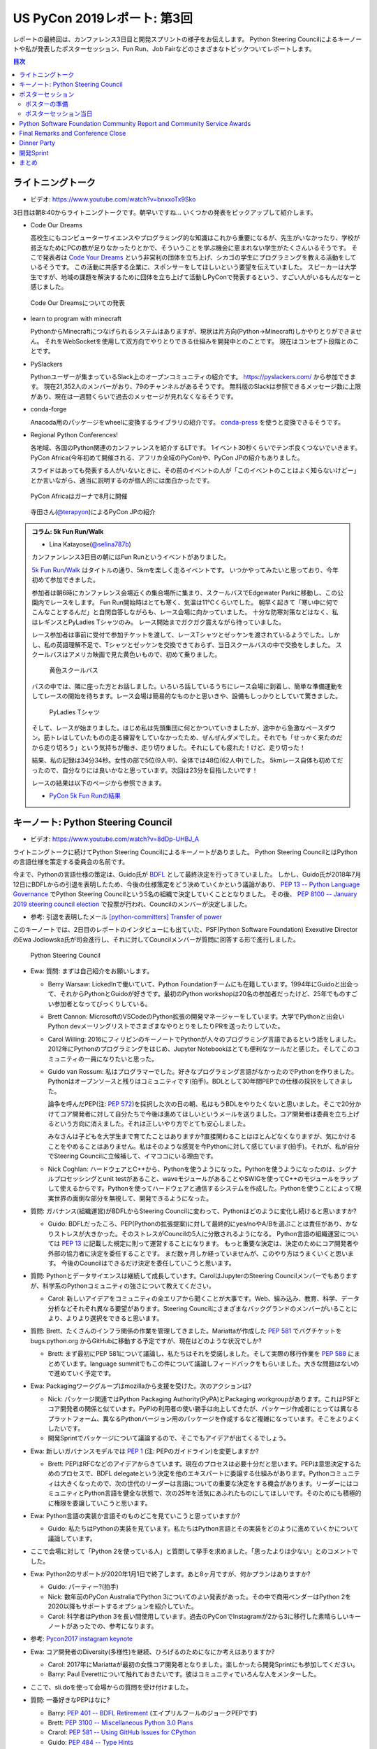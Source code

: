==============================
 US PyCon 2019レポート: 第3回
==============================

レポートの最終回は、カンファレンス3日目と開発スプリントの様子をお伝えします。
Python Steering Councilによるキーノートや私が発表したポスターセッション、Fun Run、Job Fairなどのさまざまなトピックついてレポートします。

.. contents:: 目次
   :local:

ライトニングトーク
==================
* ビデオ: https://www.youtube.com/watch?v=bnxxoTx9Sko

3日目は朝8:40からライトニングトークです。朝早いですね...
いくつかの発表をピックアップして紹介します。

* Code Our Dreams
  
  高校生にもコンピューターサイエンスやプログラミング的な知識はこれから重要になるが、先生がいなかったり、学校が貧乏なためにPCの数が足りなかったりとかで、そういうことを学ぶ機会に恵まれない学生がたくさんいるそうです。
  そこで発表者は `Code Your Dreams <https://www.codeyourdreams.org/>`_ という非営利の団体を立ち上げ、シカゴの学生にプログラミングを教える活動をしているそうです。
  この活動に共感する企業に、スポンサーをしてほしいという要望を伝えていました。
  スピーカーは大学生ですが、地域の課題を解決するために団体を立ち上げて活動しPyConで発表するという、すごい人がいるもんだなーと感じました。

.. figure:: /images/us/codeourdreams.jpg
   :width: 400

   Code Our Dreamsについての発表

* learn to program with minecraft

  PythonからMinecraftにつなげられるシステムはありますが、現状は片方向(Python→Minecraft)しかやりとりができません。
  それをWebSocketを使用して双方向でやりとりできる仕組みを開発中とのことです。
  現在はコンセプト段階とのことです。

* PySlackers

  Pythonユーザーが集まっているSlack上のオープンコミュニティの紹介です。
  https://pyslackers.com/ から参加できます。
  現在21,352人のメンバーがおり、79のチャンネルがあるそうです。
  無料版のSlackは参照できるメッセージ数に上限があり、現在は一週間くらいで過去のメッセージが見れなくなるそうです。

* conda-forge

  Anacoda用のパッケージをwheelに変換するライブラリの紹介です。
  `conda-press <https://github.com/regro/conda-press>`_ を使うと変換できるそうです。

* Regional Python Conferences!

  各地域、各国のPython関連のカンファレンスを紹介するLTです。
  1イベント30秒くらいでテンポ良くつないでいきます。
  PyCon Africa(今年初めて開催される、アフリカ全域のPyCon)や、PyCon JPの紹介もありました。

  スライドはあっても発表する人がいないときに、その前のイベントの人が「このイベントのことはよく知らないけどー」とか言いながら、適当に説明するのが個人的には面白かったです。
    
.. figure:: /images/us/pycon-africa.jpg
   :width: 400

   PyCon Africaはガーナで8月に開催

.. figure:: /images/us/pycon-jp.jpg
   :width: 400

   寺田さん(`@terapyon <https://twitter.com/terapyon>`_)によるPyCon JPの紹介

.. admonition:: コラム: 5k Fun Run/Walk

   * Lina Katayose(`@selina787b <https://twitter.com/selina787b>`_)

   カンファンレンス3日目の朝にはFun Runというイベントがありました。
   
   `5k Fun Run/Walk <https://us.pycon.org/2019/5k/>`_ はタイトルの通り、5kmを楽しく走るイベントです。
   いつかやってみたいと思っており、今年初めて参加できました。

   参加者は朝6時にカンファレンス会場近くの集合場所に集まり、スクールバスでEdgewater Parkに移動し、この公園内でレースをします。
   Fun Run開始時はとても寒く、気温は11℃くらいでした。
   朝早く起きて「寒い中に何でこんなことするんだ」と自問自答しながらも、レース会場に向かっていました。
   十分な防寒対策などはなく、私はレギンスとPyLadies Tシャツのみ。
   レース開始までガクガク震えながら待っていました。

   レース参加者は事前に受付で参加チケットを渡して、レースTシャツとゼッケンを渡されているようでした。しかし、私の英語理解不足で、Tシャツとゼッケンを交換できておらず、当日スクールバスの中で交換をしました。
   スクールバスはアメリカ映画で見た黄色いもので、初めて乗りました。

   .. figure:: /images/us/schoolbus.jpg
      :width: 300

      黄色スクールバス

   バスの中では、隣に座った方とお話しました。いろいろ話しているうちにレース会場に到着し、簡単な準備運動をしてレースの開始を待ちます。レース会場は簡易的なものかと思いきや、設備もしっかりとしていて驚きました。

   .. figure:: /images/us/selina.jpg
      :width: 200

      PyLadies Tシャツ

   そして、レースが始まりました。はじめ私は先頭集団に何とかついていきましたが、途中から急激なペースダウン。筋トレはしていたものの走る練習をしていなかったため、ぜんぜんダメでした。それでも「せっかく来たのだから走り切ろう」という気持ちが働き、走り切りました。それにしても疲れた！けど、走り切った！

   結果、私の記録は34分34秒。女性の部で5位(9人中)、全体では48位(62人中)でした。
   5kmレース自体も初めてだったので、自分なりには良いかなと思っています。次回は23分を目指したいです！

   レースの結果は以下のページから参照できます。

   * `PyCon 5k Fun Runの結果 <https://www.hermescleveland.com/roadracing/results/2019/PYCON.htm>`_
    
キーノート: Python Steering Council
===================================
* ビデオ: https://www.youtube.com/watch?v=8dDp-UHBJ_A

ライトニングトークに続けてPython Steering Councilによるキーノートがありました。
Python Steering CouncilとはPythonの言語仕様を策定する委員会の名前です。

今まで、Pythonの言語仕様の策定は、Guido氏が `BDFL <https://ja.wikipedia.org/wiki/%E5%84%AA%E3%81%97%E3%81%84%E7%B5%82%E8%BA%AB%E3%81%AE%E7%8B%AC%E8%A3%81%E8%80%85>`_ として最終決定を行ってきていました。
しかし、Guido氏が2018年7月12日にBDFLからの引退を表明したため、今後の仕様策定をどう決めていくかという議論があり、 `PEP 13 -- Python Language Governance <https://www.python.org/dev/peps/pep-0013/>`_ でPython Steering Councilという5名の組織で決定していくこととなりました。
その後、 `PEP 8100 -- January 2019 steering council election <https://www.python.org/dev/peps/pep-8100/>`_ で投票が行われ、Councilのメンバーが決定しました。

* 参考: 引退を表明したメール `[python-committers] Transfer of power <https://mail.python.org/pipermail/python-committers/2018-July/005664.html>`_

このキーノートでは、2日目のレポートのインタビューにも出ていた、PSF(Python Software Foundation) Exexutive DirectorのEwa Jodlowska氏が司会進行し、それに対してCouncilメンバーが質問に回答する形で進行しました。

.. figure:: /images/us/council.jpg
   :width: 400

   Python Steering Council

* Ewa: 質問: まずは自己紹介をお願いします。

  * Berry Warsaw: LickedInで働いていて、Python Foundationチームにも在籍しています。1994年にGuidoと出会って、それからPythonとGuidoが好きです。最初のPython workshopは20名の参加者だったけど、25年でものすごい参加者となってびっくりしている。
  * Brett Cannon: MicrosoftのVSCodeのPython拡張の開発マネージャーをしています。大学でPythonと出会いPython devメーリングリストでさまざまなやりとりをしたりPRを送ったりしていた。
  * Carol Willing: 2016にフィリピンのキーノートでPythonが人々のプログラミング言語であるという話をしました。2012年にPythonのプログラミングをはじめ、Jupyter Notebookはとても便利なツールだと感じた。そしてこのコミュニティの一員になりたいと思った。
  * Guido van Rossum: 私はプログラマーでした。好きなプログラミング言語がなかったのでPythonを作りました。Pythonはオープンソースと残りはコミュニティです(拍手)。BDLとして30年間PEPでの仕様の採択をしてきました。

    論争を呼んだPEP(注: `PEP 572 <https://www.python.org/dev/peps/pep-0572/>`_)を採択した次の日の朝、私はもうBDLをやりたくないと思いました。そこで20分かけてコア開発者に対して自分たちで今後は進めてほしいというメールを送りました。コア開発者は委員を立ち上げるという方向に消えました。それは正しいやり方でとても安心しました。

    みなさんは子どもを大学生まで育てたことはありますか?直接関わることはほとんどなくなりますが、気にかけることをやめることはありません。私はそのような感覚を今Pythonに対して感じています(拍手)。それが、私が自分でSteering Councilに立候補して、イマココにいる理由です。
  * Nick Coghlan: ハードウェアとC++から、Pythonを使うようになった。Pythonを使うようになったのは、シグナルプロセッシングとunit testがあること、waveモジュールがあることやSWIGを使ってC++のモジュールをラップして使えるからです。Pythonを使ってハードウェアと通信するシステムを作成した。Pythonを使うことによって現実世界の面倒な部分を無視して、開発できるようになった。

* 質問: ガバナンス(組織運営)がBDFLからSteering Councilに変わって、Pythonはどのように変化し続けると思いますか?

  * Guido: BDFLだったころ、PEP(Pythonの拡張提案)に対して最終的にyes/noやA/Bを選ぶことは責任があり、かなりストレスが大きかった。そのストレスがCouncilの5人に分散されるようになる。
    Python言語の組織運営については `PEP 13 <https://www.python.org/dev/peps/pep-0013/>`_ に記載した規定に則って運営することになります。
    もっと重要な決定は、決定のためにコア開発者や外部の協力者に決定を委任することです。
    まだ数ヶ月しか経っていませんが、このやり方はうまくいくと思います。
    今後のCouncilはできるだけ決定を委任していこうと思います。
    
* 質問: Pythonとデータサイエンスは継続して成長しています。CarolはJupyterのSteering Councilメンバーでもありますが、科学系のPythonコミュニティの強さについて教えてください。

  * Carol: 新しいアイデアをコミュニティの全エリアから聞くことが大事です。Web、組み込み、教育、科学、データ分析などそれぞれ異なる要望があります。Steering Councilにさまざまなバックグランドのメンバーがいることにより、よりより選択をできると思います。

* 質問: Brett、たくさんのインフラ関係の作業を管理してきました。Mariattaが作成した `PEP 581 <https://www.python.org/dev/peps/pep-0581/>`_ でバグチケットを bugs.python.org からGitHubに移動する予定ですが、現在はどのような状況でしか?

  * Brett: まず最初にPEP 581について議論し、私たちはそれを受諾しました。そして実際の移行作業を `PEP 588 <https://www.python.org/dev/peps/pep-0588/>`_ にまとめています。language summitでもこの件について議論しフィードバックをもらいました。大きな問題はないので進めていく予定です。

* Ewa: Packagingワークグループはmozillaから支援を受けた。次のアクションは?

  * Nick: パッケージ関連ではPython Packaging Authority(PyPA)とPackaging workgroupがあります。これはPSFとコア開発者の関係と似ています。PyPIの利用者の使い勝手は向上してきたが、パッケージ作成者にとっては異なるプラットフォーム、異なるPythonバージョン用のパッケージを作成するなど複雑になっています。そこをよりよくしたいです。
  * 開発Sprintでパッケージについて議論するので、そこでもアイデアが出てくるでしょう。

* Ewa: 新しいガバナンスモデルでは `PEP 1 <https://www.python.org/dev/peps/pep-0001/>`_ (注: PEPのガイドライン)を変更しますか?

  * Brett: PEPはRFCなどのアイデアからきています。現在のプロセスは必要十分だと思います。PEPは意思決定するためのプロセスで、BDFL delegateという決定を他のエキスパートに委譲する仕組みがあります。Pythonコミュニティは大きくなったので、次の世代のリーダーは言語についての重要な決定をする機会があります。リーダーにはコミュニティとPython言語を健全な状態で、次の25年を活気にあふれたものにしてほしいです。そのためにも積極的に権限を委譲していこうと思います。
    
* Ewa: Python言語の実装か言語そのものどこを見ていこうと思っていますか?

  * Guido: 私たちはPythonの実装を見ています。私たちはPython言語とその実装をどのように進めていくかについて議論しています。

* ここで会場に対して「Python 2を使っている人」と質問して挙手を求めました。「思ったよりは少ない」とのコメントでした。
* Ewa: Python2のサポートが2020年1月1日で終了します。あと8ヶ月ですが、何かプランはありますか?

  * Guido: パーティー?(拍手)
  * Nick: 数年前のPyCon AustraliaでPython 3についてのよい発表があった。その中で商用ベンダーはPython 2を2020以降もサポートするオプションを紹介していた。
  * Carol: 科学者はPython 3を長い間使用しています。過去のPyConでInstagramが2から3に移行した素晴らしいキーノートがあったでの、参考になります。

* 参考: `Pycon2017 instagram keynote <https://www.slideshare.net/LisaGuo4/pycon2017-instagram-keynote>`_    

* Ewa: コア開発者のDiversity(多様性)を継続、ひろげるのためになにか考えはありますか?

  * Carol: 2017年にMariattaが最初の女性コア開発者となりました。楽しかったら開発Sprintにも参加してください。
  * Barry: Paul Everettについて触れておきたいです。彼はコミュニティでいろんな人をメンターした。

* ここで、sli.doを使って会場からの質問を受け付けました。
* 質問: 一番好きなPEPはなに?

  * Barry: `PEP 401 -- BDFL Retirement <https://www.python.org/dev/peps/pep-0401/>`_ (エイプリルフールのジョークPEPです)
  * Brett: `PEP 3100 -- Miscellaneous Python 3.0 Plans <https://www.python.org/dev/peps/pep-3100/>`_
  * Crarol: `PEP 581 -- Using GitHub Issues for CPython <https://www.python.org/dev/peps/pep-0581/>`_
  * Guido: `PEP 484 -- Type Hints <https://www.python.org/dev/peps/pep-0484/>`_
  * Nick: `PEP 343 -- The "with" Statement <https://www.python.org/dev/peps/pep-0343/>`_

* 質問: Pythonのコア開発者になるための最初のステップはなんですか?

  * Brett: `Python Developer's Guidee <https://devguide.python.org/>`_ を見てください。そこに開発をはじめるためのアイデアなどのドキュメントがまとまっています。

* コア開発者が燃え尽きたという話をよく聞きます。Councilにはそれを改善する計画はありますか?コミュニティになにかできることはありますか?

  * Brett: PEP-581でコア開発者はより作業がやりやすくなると思います。また昨年のキーノートでこのことについて話しました。私たちが下した決定にたいしてソーシャルメディアなどの反応をよく見ています。建設的なフィードバックは歓迎ですし、否定的なフィードバックも排除すると言うことはありません。オンライン上でのやりとりがちょうどよいものであることは、燃え尽きることを防ぐ助けにとてもなります(拍手)。
  * 参考: `PyCon 2018のBrettによるキーノート <https://youtu.be/tzFWz5fiVKU?t=2969>`_
  * Nick: 

* Ewa: 最後によい補足をありがとうございます。 
  
.. figure:: /images/us/council2.jpg
   :width: 400

   Councilメンバー

ポスターセッション
==================
カンファレンス3日目の午後(10:00から13:00)はポスターセッションとJob Fairのみが開催され、Talkなどはありません。
今回私がPyCon 2019に参加した理由は、このポスターセッションに採択されたためです。
ワンチャンスあるかなとは思っていましたが、まさか本当に採択されるとは思っていなかったので、連絡が来たときには非常に驚きました(Talkも出していましたが、こちらは不採用でした)。

ポスターセッションになじみのない方もいると思うので簡単に説明すると、広い会場にボードが用意してあり、発表者はそこにポスターを掲示します。
参加者は複数あるポスターを練り歩いて掲示されている内容を見たり、ディスカッションをします。
通常のTalk発表と異なり、ディスカッションが中心となることが特徴だと思います。

.. figure:: /images/us/poster1.jpg
   :width: 400

   朝のライトニングトーク前にポスター掲示をしたところ

PyCon 2019のポスターセッションでは全部で30の発表がありました。
私は23番ブースで「Python Boot Camp: Introduction of efforts to spread Python all over Japan」というタイトルで、一般社団法人PyCon JPの活動である `Python Boot Camp <https://www.pycon.jp/support/bootcamp.html>`_ についての成果や工夫などについて発表しました。

.. figure:: /images/us/poster2.jpg
   :width: 300

   ポスターセッションのリスト

ポスターの準備
--------------
実際の発表の前に、ポスターの準備について少し説明します。
ポスターのサイズについては横4フィート(約1.2メートル)x縦3フィート(約0.9)メートルとの連絡がありました。
これは日本でポスターを作る場合にはA0くらいで大丈夫そうです。
私はポスターなど作ったことがないし、まずはどんな内容のポスターにするかのアイデア出しをしないといけません。
Google Docsに「こういうネタがよさそうかな」と私がざっと書いたものをベースに、以下のメンバーとオンラインでディスカッションしてアイデア出しをしました。

* 寺田 学(`@terapyon <https://twitter.com/terapyon>`_): Python Boot Camp講師、US現地での発表も手伝ってもらった
* Lina Katayose(`@selina787b <https://twitter.com/selina787b/>`__): Python Boot Camp現地スタッフ、US現地での発表も手伝ってもらった
* 筒井 隆次(`@ryu22e <https://twitter.com/ryu22e>`_): Python Boot Campコアスタッフ
* 小林 智博(`@kobatomo3H <https://twitter.com/kobatomo3H>`_): Python Boot Campコアスタッフ
* 清水川 貴之(`@shimizukawa <https://twitter.com/shiizukawa>`_): Python Boot Camp講師

.. figure:: /images/us/poster-idea.png
   :width: 400

   ポスターのアイデア出し議事録

次にポスターをまずは日本語でざっくり作ります。
ポスターの原稿作成にはMacのKeynoteを使用しました。
ネットで調べた情報ですが、スライドのサイズを3370pts×2383ptsという巨大なものにします。そしてフォントサイズはタイトルが80pt、セクションタイトルが44pt、通常のテキストは26ptなどとしました。
そしてざっくり作成したKeynoteからPDFを生成し、Dropboxで共有してコメントをもらいました。

* 参考: `A0ポスター用のKeynoteの設定 <http://jfujimo.to/memo/PosterPresentation/>`_

.. figure:: /images/us/poster-dropbox.png
   :width: 400

   Dropboxでのレビュー

ひととおりネタがまとまったら次は英文の作成です。
これは日本語と英語を書いたGoogle Docsを作成し、ドキュメントにコメントをもらう形で英文を修正していきました。
この段階ですでにスケジュールがだいぶやばくなってきており、社内の英語ができるメンバーに協力を仰いだところ、 `James <https://twitter.com/jamesvandyne>`_ がたくさん添削やよりよい英文の提案をしてくれました。本当に助かりました。

.. figure:: /images/us/poster-text.png
   :width: 400

   ポスターのテキストの添削

英文ができあがったところで、英語バージョンのポスターを作成します。
これはKeynoteでもう1スライド作って埋めていくだけなので、ある意味単純作業です。
英語バージョンのポスターができたらいよいよ印刷です。
ポスターの印刷は筒井さんに教えてもらった `グラフィック <https://www.graphic.jp/>`_ を使用しました。
こちらの業者は、ポスター印刷時にInDesign上でデータが問題ないかのチェックができるツールを提供しており、印刷イメージが確認できてとても便利でした。
Adobe CCに登録して初めてInDesignをインストールし、Keynoteファイルを取り込んで見よう見まねでなんとか入稿用のデータを作成しました。
PyCon出発時に手元にポスターがないとだめなので、かなりの個人炎上案件でした。
最終的に、4月23日(火)の夜中1時に無事入稿しました。
その後、ゴールデンウィーク初日の4月27日(土)に無事ポスターが届きました(出発は5月1日)。

.. figure:: /images/us/poster3.jpg
   :width: 300

   ポスターが間に合った!

この3角形のパッケージは潰れにくそうなので、そのままこの段ボールで飛行機の手荷物であずけました。
クリーブランドの空港で、バッキバキになったポスターが出てくるんじゃないかとドキドキしていましたが、荷物のレーン上に無事なポスターを見つけて非常にホッとしました。

.. figure:: /images/us/poster4.jpg
   :width: 300

   ポスターが無事アメリカに到着した!!

ポスターセッション当日
----------------------
さて、話をPyConに戻してポスターセッション当日です。
10時となってポスターセッションが開始になりました。
といっても明確ななにかがあるわけではありません。

ポスターセッションは私一人では非常に心細かったのですが、アイデア出しなどにも参加してた寺田さん、Selinaさんが手伝ってくれたので非常に助かりました。
揃いのPython Boot Camp Tシャツがあることも、チームっぽい感じがしてとてもよかったと思っています。
ぽつぽつとポスターを見ていく人が現れ、いろいろな方にPython Boot Campについて説明したり、質問に答えたりしたりしました。

.. figure:: /images/us/poster5.jpg
   :width: 400

   参加者に説明しているところ(奥が筆者)

.. figure:: /images/us/poster7.jpg
   :width: 400

   参加者とディスカッションする筆者

.. figure:: /images/us/poster6.jpg
   :width: 400

   ポスターに興味を持って撮影する参加者

よく質問された内容は以下のようなものでした。

* 日本では何カ所くらいで開催したのか?

  * 32回開催して、29の都道府県で開催済みです。47都道府県を制覇しようとしています
* どんな内容でどのくらいの時間で実施しているの?

  * 4時間でPythonの入門からWebスクレイピングの体験までをサポートしています
* 運営資金はどうしているの?

  * 年に一回PyCon JPイベントを開催しているので、そこのスポンサー収入を一部残して資金と使用しています
* 何人くらいが参加しているの?

  * 1回について20人前後が参加しています。のべ人数だと800人以上がこのイベントに関わってきました

ポスター発表をしていると、本当にさまざまな国からPyConに参加している人が来てくれて、とても面白かったです。
特にアフリカやアジアなどから参加している、(おそらく)まだそれほどPythonが自国で広まっていない人は、この活動に深く興味を持っているようでした。
もしかしたら数年後にどこかの国で同じような活動が起こるかも知れません。
韓国からの参加者は「 https://pycamp.pycon.jp/ のテキストを韓国語に翻訳したい」と言っていました。

他にも、過去にPyCon JPなどで会った方との再会や、はじめて出会う人がいたこともとてもよかったです。以下のような人たちと出会うことができました。

* 彼女が日本人で、日本語を少ししゃべれる方
* 娘が日本で空手を習っているという方
* スペインからの参加者で、彼はPyCon JP 2018のキーノートのManuel Kaufmann(`@reydelhumo <https://twitter.com/reydelhumo>`_)と友達だそうです
* 日本人の方で、現在はアメリカの金融系の会社に勤めている方(毎年Job Fairで参加しているそうです)
* Pyshon Software FoundationのChair PersonのNaomi Ceder氏
* MailmanのCore Developerで筑波在住の方。3年前くらいはPyCon JPにも来てくれてました(名前なんだっけ...)

また、PyCon night Tokyo/Osakaで2016年に発表してくれた、DisneyのPaul Hildebrandt (`@paulhildebrandt <https://twitter.com/paulhildebrandt>`_)氏とも再会できました。
このときはSponserとしてPyConに参加していたGoogleの `@ymotongpoo <https://twitter./com/ymotongpoo>`_ も、一緒にPython Boot Campなどについての説明を手伝ってくれました。ありがとう。

* 参考: `PyCon JP Blog: PyCon night Tokyo/Osaka 2016.06 を開催しました <https://pyconjp.blogspot.com/2016/06/pycon-night-tokyoosaka-201606.html>`_  

.. figure:: /images/us/poster8.jpg
   :width: 400

   Paul Hildebrandt氏

そして、私のポスターセッションに、なんとPython作者のGuido van Rossum氏も来てくれました!!!
Guido氏はポスターを興味を持って見てくれて、筆者は日本各地でで開催していることや、このイベントをきっかけに日本各地でコミュニティが立ち上がったといったことを説明しました。

.. figure:: /images/us/poster9.jpg
   :width: 400

   ポスターを眺めるGuido氏と筆者

Guido氏が「へー、いろんなコミュニティがあるんだねー」とか言いながらポスター右下のコミュニティの地図を見たときに「UDONPy!!?ブワッハハハハハ!!!」とめちゃくちゃウケていました。
Guido氏は麺類が好きらしく、うどんもご存じのようでした。
私は「 `UDONPy <https://udonpy.connpass.com/>`_ 香川県のPythonコミュニティで、Python Boot Campがきっかけで誕生したものですよ。」といった説明をしました。
Guido氏はスマートフォンでUDONPyのロゴを撮影していました。UDONPyの世界デビューも間近です。

.. figure:: /images/us/python-community-map.png
   :width: 400

   Python Boot Campがきっかけで生まれたコミュニティの地図

そして、ひととおり会話が終わったところでGuido氏から「一緒に写真撮る?」という申し出がありました。
これは私にとってはとてもうれしい申し出でした。

今回USでのPyConに初参加することで、Guido氏を目にすることはあるだろうと思っていましたし、実際に会場内やPyLadiesオークションなどで何度か見かけました。
そしてGuido氏は当然有名人なので、いろんな人に声をかけられて2ショットでの写真撮影に快く応じていました。
ただ、私自身は「Guido氏はそこまで快く思っていないかも知れないし、それは違うな」と思っていたので、自分から「2ショット撮ってもらえますか?」のように声をかけることはしないと決めていました(遠くから盗撮はしましたw)。

そう心に決めていた私に対して、Guido氏からの「写真撮る?」という申し出があったそのとき、私は平静を装って「はい、ぜひ!」と応えましたが心の中では超大きなガッツポーズをしていました。
いろいろな参加者との交流だけでなく、Guido氏とも交流しこの写真が撮れたことで「PyConのポスターセッションでおれはやったな。完全にやってやったな。」と自らを褒め称えました。
   
.. figure:: /images/us/poster10.jpg
   :width: 400

   Guido氏とPython Boot Campチーム

なお、ポスターのデータは以下のURLで公開しています。ぜひ見てみてください。

* https://www.dropbox.com/s/cgve0tcipoeqsge/pycon-poster-pythonbootcamp.pdf

.. admonition:: コラム: Job Fair

   * Masaki Kagesawa (影澤 正輝: `@Masakikage <https://twitter.com/Masakikage>`_)

   僕にとってPyConでの最大の収穫はJob Fairでした。普通アメリカ(筆者中: 影澤さんはニューヨーク大学の大学生)で大学生が行くJob Fairは各企業にリクルーターが1〜2人来て、人気企業は話すだけで30分待ちになるのが普通です。

   PyConの参加者の多くは仕事探しをしているわけではないためJob Fairは混んでなく、各ブースでエンジニアとリクルーターの両方からしっかりと話を聞けました。

   アメリカでの就職はオンラインでアプリケーション(日本のエントリーシートの様なもの)を提出するだけでは、なかなかインタビュー(面談)すらしてもらえません。
   よっぽど優れていなければ、人事に数秒目を通して落とされます。
   PyConでは人事の方としっかり話して名刺をゲットしたので、オンラインではなく直接メールして応募する予定です。
   15社くらい連絡先を入手したので就活にはものすごく役にたちました。

   .. figure:: /images/us/jobfair1.jpg
      :width: 300

      Job Fair参加企業のリスト


   .. figure:: /images/us/jobfair2.jpg
      :width: 400

      Job Fairブースの様子

   .. figure:: /images/us/jobfair3.jpg
      :width: 400

      Kenshoブース

   .. figure:: /images/us/jobfair4.jpg
      :width: 400

      Citadelブース


Python Software Foundation Community Report and Community Service Awards
========================================================================
* ビデオ: https://www.youtube.com/watch?v=P4IfFLAX9hY

ここではEwa Jodlowska氏により、PSF(Python Software Foundation)の報告と、Community Service Awardsの表彰が行われました。

Python関連の様々なコミュニティが世界中にあり、いろいろな機会が提供されているという説明がありました。
そして https://python.org/psf/annual-report/2019/ に年次事業報告書が公開されているという説明がありました。
PSFはさまざまなコミュニティをサポートしているということ、また、PSFもサポートをお願いしてるという説明がありました。PSFをサポートするには以下の方法があります。

* https://pycon.us/pbf から寄付する方法
* PyCharmのライセンスを購入すると、その一部がPSFに寄付されること
  
次にPSFチームの紹介がありました。現在PSFチームとしては8名のメンバーがフルタイムで活動しているようです。最近PSFに入った人もいれば、20年間活動している方もいらっしゃるそうです。

.. figure:: /images/us/psf-team.jpg
   :width: 400

   PSFチーム

   
最後に `PSF Community Service Awards <https://www.python.org/community/awards/psf-awards/>`_ の表彰が行われました。
複数のコミュニティのオーガナイザーや、PyPIの移行作業を行った人、複数年PyConのプログラムメンバーを務めた方などが表彰されていました。

いろいろな人に支えられて、PSFを中心としたPythonコミュニティが拡がっていることを感じました。表彰されたのは以下の方々です。

* Mario Corchero: PyCon ES、PyLondinium、2018年のPyCon Charlas(スペイン語)トラックの主催者
* Chukwudi Nwachukwu: ナイジェリアのPythonコミュニティの拡大
* Alex Gaynor: 2015-22016のPSF Director。PyPIの移行などを行う
* Mariatta Wijaya: CPythonのコントリビューター。PyCascadesのCo-Chair
* Maricela Sánchez Miranda: 2019のPyCon Chalas ChairやPyCon Day Mexico、Django Girls Pueblaの主催
* John Roa: PyCon Colombiaの創始者であり主催者
* Stefan Behnel: Cythonとlxmlのメンテナー
* Eric Ma: 複数年のFinancial AidのCo-ChairやPyConプログラム委員会のメンバー

Final Remarks and Conference Close
==================================
* ビデオ: https://www.youtube.com/watch?v=ADutU_sFXXA

カンファレンスの最後はクロージングです。
Closing Dinnerの案内や次の日から行われる開発Spritの説明などが行われました。

そして、ここで昨夜行われたPyLadiesオークションの収益金について報告がありました。
毎年寄付金額が増えており、今年はなんと41,000ドルでした。すごい金額です!!

.. figure:: /images/us/auction-result.jpg
   :width: 400

   寄付金額は41,000ドル!(約450万円)

また、各地域のPyConの情報をまとめた https://pycon.org/ をリリースしたので、各地域PyConの主催者は情報を更新してほしいという案内がありました。
筆者も `リポジトリ <https://github.com/python-organizers/conferences>`_ のコミット権をもらったので、更新する予定です。

今回のPyConには約3,200名が参加したそうです。
参加者に対して、自分の近くのPythonコミュニティに参加したり、開催をサポートしたり、主催してほしいというコメントがありました。

次に2020, 2021のPyConのChairである、Emily Morehouse-Valcarcel氏(`@emilyemorehouse <https://twitter.com/emilyemorehouse>`_)が紹介されました。
開催地はピッツバーグで日程は決まっており、2020年4月15日から23日、2021年5月12日から20日に開催されます。

最後にThanksというスライドでPyConを作ってきた人たちを会場全体で拍手で讃えました。
呼ばれた人は立ち上がって参加者からの感謝の拍手を受けます。
最初は各スタッフ、次いで、当日ボランティアなどが紹介されました。
筆者もポスタースピーカーと言われたときに立ち上がって、拍手を受けてこのコミュニティの一員になったような気がしました。
そして最後に会場の全員に対して感謝を述べて「2020年にピッツバーグで会いましょう」と締めくくってカンファレンスは終了しました。

.. figure:: /images/us/pittsburgh.jpg
   :width: 400

   PyCon 2020、2021の開催地はピッツバーグ

Dinner Party
============
カンファレンス最終日の夜はDinner Partyがあります。
会場は `Great Lakes Science Center <http://greatscience.com/>`_ という科学館です。

.. figure:: /images/us/greatscience.jpg
   :width: 400

   Great Lakes Science Center

科学館の見学とかもできるので楽しみだったんですが、少し仮眠するつもりがパーティー終了1時間前くらいに目が覚めてしまい(起きれてよかった)、料理をひととり食べて缶ビールを2缶飲むのがせいいっぱいでした。

.. figure:: /images/us/party.jpg
   :width: 400

   パーティーはすでに宴たけなわ

パーティー終了後は当然飲み足りなかったので、 `Noble Beast Beer <https://www.noblebeastbeer.com/>`_ に飲みに行きました。
クリーブランドのブルワリーは、どこもデカい建物の中にバーと醸造所が併設してあり、できたてが飲めてとてもよいなと思いました。
この店は、塾生用と思われる大きな樽があることが特徴的でした。

.. figure:: /images/us/noblebeast.jpg
   :width: 400

   Noble Beastのバカでかい樽

開発Sprint
==========
カンファレンスの次の日からは開発Sprintです。
開発Sprintは集まってチームごとに開発を進めるイベントで、US PyConでは5月6日から9日までの4日間開催されます。
コアな開発者が一堂に会するため、ここでさまざまな開発が一気に進みます。

さまざまな部屋でいろいろなチームが開発などをしており、毎日ボードに「どこで何をやっているか」が案内されていました。

.. figure:: /images/us/sprint-board.jpg
   :width: 200

   Sprintの案内ボード

筆者は1日しかSprintには参加しませんでしたが、自分の作業を進めたり、Packaging Summit(Pythonのパッケージングについてのミーティング)に参加してみたりしました。
このSummitが、内容が難しいことと私の英語力の問題もあり、全然ついていけませんでした。
Packaging Summitで議論された内容に興味のある方は、以下のツイートを参照してください。

* `ernest w. durbin iii on Twitter: "Topics for the @ThePyPA Packaging Summit at #PyCon2019 Sprints… " <https://twitter.com/EWDurbin/status/1125414881363148800>`_

次の日に移動するメンバーも多いので、Sprint 1日目の夜に日本メンバー全員でディナーに行きました。
ちょっといいお店でステーキが食べたい!!ということで、ホテルで紹介してもらった
`Blue Point Grille: Fine Dining Seafood <http://www.bluepointgrille.com/>`_ に行きました(かなりいいお店はドレスコード的に無理でした)。

.. figure:: /images/us/blue-point.jpg
   :width: 400

   Blue Point Grilleの店内
  
.. figure:: /images/us/steak.jpg
   :width: 400

   ステーキおいしかったけどイモが多い...
  
.. admonition:: コラム: 初めてのSprint

   * Masaki Kagesawa (影澤 正輝: `@Masakikage <https://twitter.com/Masakikage>`_)

   僕は今までOpen Sourceに貢献したことがなく、今回が初めての貢献でした。
   最初はFlaskのSprintに参加しようと思いましたが、"Good First Issue" タグが付いたIssueがほとんどなかったため、初心者歓迎で多くの人が使ってる **pip** チームのSprintに参加しました。
   メンターはなんと自分と同い年、インドの大学に通ってる学生でした。世界中のみんなに使われてるpipのコアメンテナーが21歳ということにびっくりしました。

   初日はコードのリファクタリングをしてPull Requestを作成しました。
   次の日にmergeされていると思っていましたが、コミットメッセージがガイドと合っていないという指摘を受けました。git rebase後もう一度Pull Requestを更新し、mergeしてもらいました。

   * `Outdated cleanup by MKagesawa · Pull Request #6462 · pypa/pip <https://github.com/pypa/pip/pull/6462>`_

   その後「今後もpipに貢献をしたいならPull Requestをテストして欲しい」とメンターから言われました。言われてみれば、pipは80個以上のPull Requestがオープン状態でした。貢献者はたくさんいてコードを書いてくれるけど、メンテナーは人数少ないからなかなかPull Requestをテストしてマージする時間がないとのことです。

   自分でもコードを書くよりも、テストをしてmergeに貢献する方がインパクトあるなと思いました。今後は週末など時間があるときにオープンソース活動を継続していきたいと思います。

   .. figure:: /images/us/packaging-summit.jpg
      :width: 400

      Sprint中PyPIチームはミニカンファレンスを実施した

   .. figure:: /images/us/sprints.jpg
      :width: 400

      Sprint会場の様子
         
まとめ
======
以上でクリーブランドで開催されたPyCon 2019のレポートは終了です。
非常に刺激的であり、規模などに圧倒されつつも、楽しくビールがおいしい7日間でした。
日本からたくさんのメンバーが参加したこともあり、私が参加していないイベントの情報交換やこのレポートでもコラムを執筆してもらったりと、より幅広くPyConを知ることがでとてもよかったです。

.. figure:: /images/us/team-japan.jpg 
   :width: 400

   日本からの参加メンバーで集合写真

また、日本のPython mini Hack-a-thonで友達になったJasonが、いろいろな人とつなげたり、PyConの楽しみ方を教えてくれたのはとてもありがたかったです。
本当にありがとう。

.. figure:: /images/us/jason-family.jpg 
   :width: 400

   Jasonとゆきちゃんとけいちゃん(約2ヶ月)

しかし、せっかくいろいろな人と知り合っても、一回だけだとすぐに忘れてしまいます。
来年もUS PyConに参加して、より深くグローバルなPythonコミュニティとの関係を築いていきたいなと強く思いました。
ピッツバーグにはどんなクラフトビールがあるのかなぁ?

.. figure:: /images/us/bridge.jpg 
   :width: 400

   クリーブランドのMain Avenue Bridge
